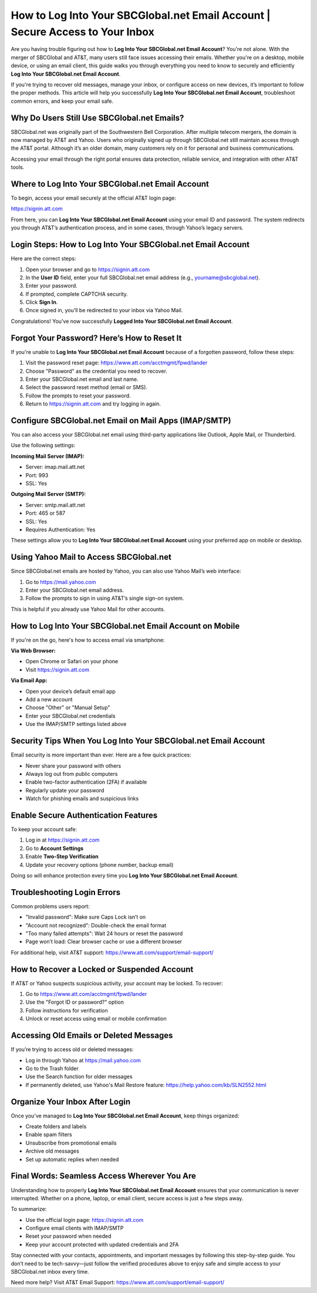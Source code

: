 How to Log Into Your SBCGlobal.net Email Account | Secure Access to Your Inbox
==============================================================================

Are you having trouble figuring out how to **Log Into Your SBCGlobal.net Email Account**? You're not alone. With the merger of SBCGlobal and AT&T, many users still face issues accessing their emails. Whether you're on a desktop, mobile device, or using an email client, this guide walks you through everything you need to know to securely and efficiently **Log Into Your SBCGlobal.net Email Account**.

If you're trying to recover old messages, manage your inbox, or configure access on new devices, it’s important to follow the proper methods. This article will help you successfully **Log Into Your SBCGlobal.net Email Account**, troubleshoot common errors, and keep your email safe.

Why Do Users Still Use SBCGlobal.net Emails?
--------------------------------------------

SBCGlobal.net was originally part of the Southwestern Bell Corporation. After multiple telecom mergers, the domain is now managed by AT&T and Yahoo. Users who originally signed up through SBCGlobal.net still maintain access through the AT&T portal. Although it’s an older domain, many customers rely on it for personal and business communications.

Accessing your email through the right portal ensures data protection, reliable service, and integration with other AT&T tools.

Where to Log Into Your SBCGlobal.net Email Account
--------------------------------------------------

To begin, access your email securely at the official AT&T login page:

`https://signin.att.com <https://signin.att.com>`_

From here, you can **Log Into Your SBCGlobal.net Email Account** using your email ID and password. The system redirects you through AT&T’s authentication process, and in some cases, through Yahoo’s legacy servers.

Login Steps: How to Log Into Your SBCGlobal.net Email Account
--------------------------------------------------------------

Here are the correct steps:

1. Open your browser and go to  
   `https://signin.att.com <https://signin.att.com>`_

2. In the **User ID** field, enter your full SBCGlobal.net email address (e.g., yourname@sbcglobal.net).
3. Enter your password.
4. If prompted, complete CAPTCHA security.
5. Click **Sign In**.
6. Once signed in, you’ll be redirected to your inbox via Yahoo Mail.

Congratulations! You’ve now successfully **Logged Into Your SBCGlobal.net Email Account**.

Forgot Your Password? Here’s How to Reset It
--------------------------------------------

If you're unable to **Log Into Your SBCGlobal.net Email Account** because of a forgotten password, follow these steps:

1. Visit the password reset page:  
   `https://www.att.com/acctmgmt/fpwd/lander <https://www.att.com/acctmgmt/fpwd/lander>`_

2. Choose "Password" as the credential you need to recover.
3. Enter your SBCGlobal.net email and last name.
4. Select the password reset method (email or SMS).
5. Follow the prompts to reset your password.
6. Return to  
   `https://signin.att.com <https://signin.att.com>`_  
   and try logging in again.

Configure SBCGlobal.net Email on Mail Apps (IMAP/SMTP)
-------------------------------------------------------

You can also access your SBCGlobal.net email using third-party applications like Outlook, Apple Mail, or Thunderbird.

Use the following settings:

**Incoming Mail Server (IMAP):**

- Server: imap.mail.att.net
- Port: 993
- SSL: Yes

**Outgoing Mail Server (SMTP):**

- Server: smtp.mail.att.net
- Port: 465 or 587
- SSL: Yes
- Requires Authentication: Yes

These settings allow you to **Log Into Your SBCGlobal.net Email Account** using your preferred app on mobile or desktop.

Using Yahoo Mail to Access SBCGlobal.net
----------------------------------------

Since SBCGlobal.net emails are hosted by Yahoo, you can also use Yahoo Mail’s web interface:

1. Go to  
   `https://mail.yahoo.com <https://mail.yahoo.com>`_

2. Enter your SBCGlobal.net email address.
3. Follow the prompts to sign in using AT&T’s single sign-on system.

This is helpful if you already use Yahoo Mail for other accounts.

How to Log Into Your SBCGlobal.net Email Account on Mobile
-----------------------------------------------------------

If you're on the go, here's how to access email via smartphone:

**Via Web Browser:**

- Open Chrome or Safari on your phone
- Visit  
  `https://signin.att.com <https://signin.att.com>`_

**Via Email App:**

- Open your device’s default email app
- Add a new account
- Choose "Other" or "Manual Setup"
- Enter your SBCGlobal.net credentials
- Use the IMAP/SMTP settings listed above

Security Tips When You Log Into Your SBCGlobal.net Email Account
-----------------------------------------------------------------

Email security is more important than ever. Here are a few quick practices:

- Never share your password with others
- Always log out from public computers
- Enable two-factor authentication (2FA) if available
- Regularly update your password
- Watch for phishing emails and suspicious links

Enable Secure Authentication Features
--------------------------------------

To keep your account safe:

1. Log in at  
   `https://signin.att.com <https://signin.att.com>`_

2. Go to **Account Settings**
3. Enable **Two-Step Verification**
4. Update your recovery options (phone number, backup email)

Doing so will enhance protection every time you **Log Into Your SBCGlobal.net Email Account**.

Troubleshooting Login Errors
----------------------------

Common problems users report:

- "Invalid password": Make sure Caps Lock isn’t on
- "Account not recognized": Double-check the email format
- "Too many failed attempts": Wait 24 hours or reset the password
- Page won’t load: Clear browser cache or use a different browser

For additional help, visit AT&T support:  
`https://www.att.com/support/email-support/ <https://www.att.com/support/email-support/>`_

How to Recover a Locked or Suspended Account
--------------------------------------------

If AT&T or Yahoo suspects suspicious activity, your account may be locked. To recover:

1. Go to  
   `https://www.att.com/acctmgmt/fpwd/lander <https://www.att.com/acctmgmt/fpwd/lander>`_

2. Use the "Forgot ID or password?" option
3. Follow instructions for verification
4. Unlock or reset access using email or mobile confirmation

Accessing Old Emails or Deleted Messages
----------------------------------------

If you’re trying to access old or deleted messages:

- Log in through Yahoo at  
  `https://mail.yahoo.com <https://mail.yahoo.com>`_

- Go to the Trash folder
- Use the Search function for older messages
- If permanently deleted, use Yahoo's Mail Restore feature:
  `https://help.yahoo.com/kb/SLN2552.html <https://help.yahoo.com/kb/SLN2552.html>`_

Organize Your Inbox After Login
-------------------------------

Once you’ve managed to **Log Into Your SBCGlobal.net Email Account**, keep things organized:

- Create folders and labels
- Enable spam filters
- Unsubscribe from promotional emails
- Archive old messages
- Set up automatic replies when needed

Final Words: Seamless Access Wherever You Are
---------------------------------------------

Understanding how to properly **Log Into Your SBCGlobal.net Email Account** ensures that your communication is never interrupted. Whether on a phone, laptop, or email client, secure access is just a few steps away.

To summarize:

- Use the official login page:  
  `https://signin.att.com <https://signin.att.com>`_

- Configure email clients with IMAP/SMTP
- Reset your password when needed
- Keep your account protected with updated credentials and 2FA

Stay connected with your contacts, appointments, and important messages by following this step-by-step guide. You don’t need to be tech-savvy—just follow the verified procedures above to enjoy safe and simple access to your SBCGlobal.net inbox every time.

Need more help? Visit AT&T Email Support:  
`https://www.att.com/support/email-support/ <https://www.att.com/support/email-support/>`_